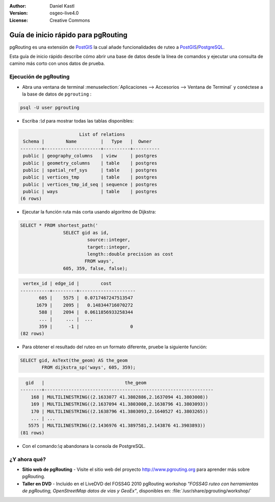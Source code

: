:Author: Daniel Kastl
:Version: osgeo-live4.0
:License: Creative Commons

.. _pgrouting-quickstart:
 
.. image:: ../../images/project_logos/logo-pgRouting.png
	:scale: 100 %
	:alt: pgRouting logo
	:align: right
	:target: http://www.pgrouting.org

********************
Guía de inicio rápido para pgRouting 
********************

pgRouting es una extensión de `PostGIS <http://www.postgis.org>`_ la cual añade funcionalidades de ruteo a `PostGIS <http://www.postgis.org>`_/`PostgreSQL <http://www.postgresql.org>`_.

Esta guía de inicio rápido describe cómo abrir una base de datos desde la línea de comandos y ejecutar una consulta de camino más corto con unos datos de prueba.


Ejecución de pgRouting
=================

* Abra una ventana de terminal :menuselection:`Aplicaciones --> Accesorios --> Ventana de Terminal` y conéctese a la base de datos de ``pgrouting`` :

.. code-block:: bash

	psql -U user pgrouting

* Escriba :`\\d` para mostrar todas las tablas disponibles:

.. code-block:: sql

			      List of relations
	 Schema |        Name         |   Type   |  Owner   
	--------+---------------------+----------+----------
	 public | geography_columns   | view     | postgres
	 public | geometry_columns    | table    | postgres
	 public | spatial_ref_sys     | table    | postgres
	 public | vertices_tmp        | table    | postgres
	 public | vertices_tmp_id_seq | sequence | postgres
	 public | ways                | table    | postgres
	(6 rows)

* Ejecutar la función ruta más corta usando algoritmo de Dijkstra:

.. code-block:: sql

	SELECT * FROM shortest_path('
			SELECT gid as id, 
				 source::integer, 
				 target::integer, 
				 length::double precision as cost 
				FROM ways', 
			605, 359, false, false); 

.. code-block:: sql

     vertex_id | edge_id |        cost         
    -----------+---------+---------------------
    	   605 |    5575 |  0.0717467247513547
    	  1679 |    2095 |   0.148344716070272
    	   588 |    2094 |  0.0611856933258344
    	   ... |     ... |  ...
    	   359 |      -1 |                   0
    (82 rows)

* Para obtener el resultado del ruteo en un formato diferente, pruebe la siguiente función:

.. code-block:: sql

	SELECT gid, AsText(the_geom) AS the_geom 
		FROM dijkstra_sp('ways', 605, 359);
	
.. code-block:: sql
	
      gid   |                              the_geom      
    --------+---------------------------------------------------------------
    	168 | MULTILINESTRING((2.1633077 41.3802886,2.1637094 41.3803008))
    	169 | MULTILINESTRING((2.1637094 41.3803008,2.1638796 41.3803093))
    	170 | MULTILINESTRING((2.1638796 41.3803093,2.1640527 41.3803265))
    	... | ...
       5575 | MULTILINESTRING((2.1436976 41.3897581,2.143876 41.3903893))
    (81 rows)

* Con el comando:`\\q` abandonara la consola de PostgreSQL.


¿Y ahora qué?
==========

* **Sitio web de pgRouting** - Visite el sitio web del proyecto http://www.pgrouting.org para aprender más sobre pgRouting.

* **Taller en DVD** - Incluido en el LiveDVD del FOSS4G 2010 pgRouting workshop `"FOSS4G ruteo con herramientas de pgRouting, OpenStreetMap datos de vías y GeoEx"`, disponibles en: :file:`/usr/share/pgrouting/workshop/`

.. Nota::

	Para actualizar a la última versión del tutorial, abra una ventana de terminal, a continuación, ejecute ``sudo apt-get update && apt-get upgrade pgrouting-workshop``


